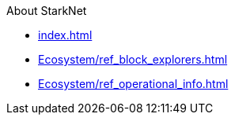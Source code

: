 About StarkNet

* xref:index.adoc[]
* xref:Ecosystem/ref_block_explorers.adoc[]
* xref:Ecosystem/ref_operational_info.adoc[]
